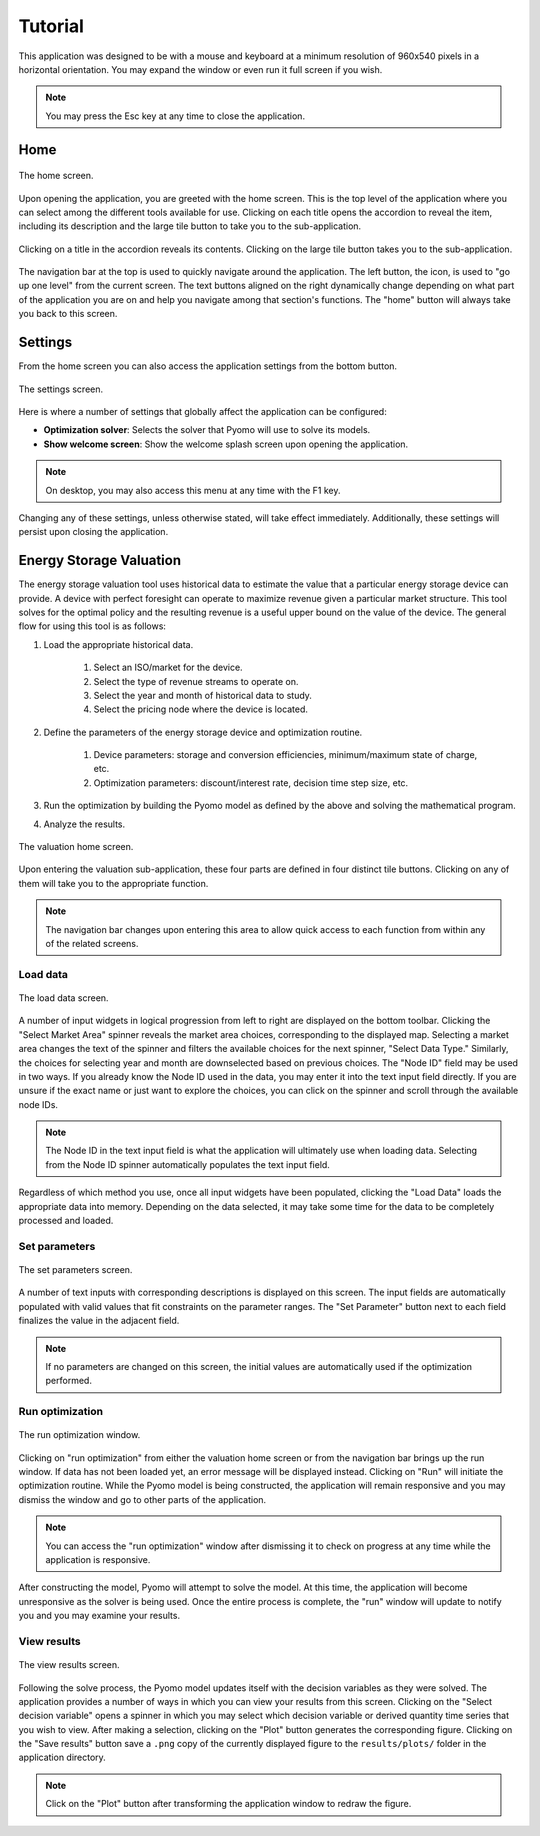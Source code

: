 Tutorial
========

This application was designed to be with a mouse and keyboard at a minimum resolution of 960x540 pixels in a horizontal orientation. You may expand the window or even run it full screen if you wish.

.. note::
    You may press the Esc key at any time to close the application.


Home
----

.. figure:: images/tutorial/index_01.png
    :width: 800px
    :align: center
    :figclass: align-center

    The home screen.

Upon opening the application, you are greeted with the home screen. This is the top level of the application where you can select among the different tools available for use. Clicking on each title opens the accordion to reveal the item, including its description and the large tile button to take you to the sub-application.

.. figure:: images/tutorial/index_02.png
    :width: 800px
    :align: center
    :figclass: align-center

    Clicking on a title in the accordion reveals its contents. Clicking on the large tile button takes you to the sub-application.

The navigation bar at the top is used to quickly navigate around the application. The left button, the icon, is used to "go up one level" from the current screen. The text buttons aligned on the right dynamically change depending on what part of the application you are on and help you navigate among that section's functions. The "home" button will always take you back to this screen.

Settings
--------

From the home screen you can also access the application settings from the bottom button.

.. figure:: images/tutorial/settings_01.png
    :width: 800px
    :align: center
    :figclass: align-center

    The settings screen.

Here is where a number of settings that globally affect the application can be configured:

* **Optimization solver**: Selects the solver that Pyomo will use to solve its models.
* **Show welcome screen**: Show the welcome splash screen upon opening the application.

.. note::

    On desktop, you may also access this menu at any time with the F1 key.

Changing any of these settings, unless otherwise stated, will take effect immediately. Additionally, these settings will persist upon closing the application.

Energy Storage Valuation
------------------------

The energy storage valuation tool uses historical data to estimate the value that a particular energy storage device can provide. A device with perfect foresight can operate to maximize revenue given a particular market structure. This tool solves for the optimal policy and the resulting revenue is a useful upper bound on the value of the device. The general flow for using this tool is as follows:

#. Load the appropriate historical data.

    #. Select an ISO/market for the device.
    #. Select the type of revenue streams to operate on.
    #. Select the year and month of historical data to study.
    #. Select the pricing node where the device is located.

#. Define the parameters of the energy storage device and optimization routine.

    #. Device parameters: storage and conversion efficiencies, minimum/maximum state of charge, etc.
    #. Optimization parameters: discount/interest rate, decision time step size, etc.

#. Run the optimization by building the Pyomo model as defined by the above and solving the mathematical program.

#. Analyze the results.

.. figure:: images/tutorial/valuation_01.png
    :width: 800px
    :align: center
    :figclass: align-center

    The valuation home screen.

Upon entering the valuation sub-application, these four parts are defined in four distinct tile buttons. Clicking on any of them will take you to the appropriate function.

.. note:: The navigation bar changes upon entering this area to allow quick access to each function from within any of the related screens.

Load data
^^^^^^^^^

.. figure:: images/tutorial/valuation_02.png
    :width: 800px
    :align: center
    :figclass: align-center

    The load data screen.

A number of input widgets in logical progression from left to right are displayed on the bottom toolbar. Clicking the "Select Market Area" spinner reveals the market area choices, corresponding to the displayed map. Selecting a market area changes the text of the spinner and filters the available choices for the next spinner, "Select Data Type." Similarly, the choices for selecting year and month are downselected based on previous choices. The "Node ID" field may be used in two ways. If you already know the Node ID used in the data, you may enter it into the text input field directly. If you are unsure if the exact name or just want to explore the choices, you can click on the spinner and scroll through the available node IDs.

.. note:: The Node ID in the text input field is what the application will ultimately use when loading data. Selecting from the Node ID spinner automatically populates the text input field.

Regardless of which method you use, once all input widgets have been populated, clicking the "Load Data" loads the appropriate data into memory. Depending on the data selected, it may take some time for the data to be completely processed and loaded.

Set parameters
^^^^^^^^^^^^^^

.. figure:: images/tutorial/valuation_03.png
    :width: 800px
    :align: center
    :figclass: align-center

    The set parameters screen.

A number of text inputs with corresponding descriptions is displayed on this screen. The input fields are automatically populated with valid values that fit constraints on the parameter ranges. The "Set Parameter" button next to each field finalizes the value in the adjacent field.

.. note:: If no parameters are changed on this screen, the initial values are automatically used if the optimization performed.


Run optimization
^^^^^^^^^^^^^^^^

.. figure:: images/tutorial/valuation_04.png
    :width: 800px
    :align: center
    :figclass: align-center

    The run optimization window.

Clicking on "run optimization" from either the valuation home screen or from the navigation bar brings up the run window. If data has not been loaded yet, an error message will be displayed instead. Clicking on "Run" will initiate the optimization routine. While the Pyomo model is being constructed, the application will remain responsive and you may dismiss the window and go to other parts of the application.

.. note:: You can access the "run optimization" window after dismissing it to check on progress at any time while the application is responsive.

After constructing the model, Pyomo will attempt to solve the model. At this time, the application will become unresponsive as the solver is being used. Once the entire process is complete, the "run" window will update to notify you and you may examine your results.

View results
^^^^^^^^^^^^

.. figure:: images/tutorial/valuation_05.png
    :width: 800px
    :align: center
    :figclass: align-center

    The view results screen.

Following the solve process, the Pyomo model updates itself with the decision variables as they were solved. The application provides a number of ways in which you can view your results from this screen. Clicking on the "Select decision variable" opens a spinner in which you may select which decision variable or derived quantity time series that you wish to view. After making a selection, clicking on the "Plot" button generates the corresponding figure. Clicking on the "Save results" button save a ``.png`` copy of the currently displayed figure to the ``results/plots/`` folder in the application directory.

.. note:: Click on the "Plot" button after transforming the application window to redraw the figure.